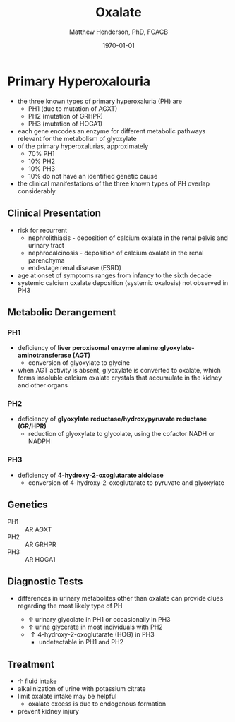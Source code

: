 #+TITLE: Oxalate
#+AUTHOR: Matthew Henderson, PhD, FCACB
#+DATE: \today


* Primary Hyperoxalouria 
- the three known types of primary hyperoxaluria (PH) are
  - PH1 (due to mutation of AGXT)
  - PH2 (mutation of GRHPR)
  - PH3 (mutation of HOGA1)
- each gene encodes an enzyme for different metabolic pathways
  relevant for the metabolism of glyoxylate
- of the primary hyperoxalurias, approximately
  - 70% PH1
  - 10% PH2
  - 10% PH3
  - 10% do not have an identified genetic cause
- the clinical manifestations of the three known types of
  PH overlap considerably

#+CAPTION[]:Glyoxylate Metabolism
#+NAME: fig:
#+ATTR_LaTeX: :width 0.9\textwidth
[[file:./figures/F1.large.jpg]]

** Clinical Presentation
- risk for recurrent
  - nephrolithiasis - deposition of calcium oxalate in the renal pelvis and urinary tract
  - nephrocalcinosis - deposition of calcium oxalate in the renal parenchyma
  - end-stage renal disease (ESRD)
- age at onset of symptoms ranges from infancy to the sixth decade
- systemic calcium oxalate deposition (systemic oxalosis) not observed in PH3
** Metabolic Derangement
*** PH1
- deficiency of *liver peroxisomal enzyme alanine:glyoxylate-aminotransferase (AGT)*
  - conversion of glyoxylate to glycine
- when AGT activity is absent, glyoxylate is converted to oxalate,
  which forms insoluble calcium oxalate crystals that accumulate in
  the kidney and other organs
*** PH2
- deficiency of  *glyoxylate reductase/hydroxypyruvate reductase (GR/HPR)*
  - reduction of glyoxylate to glycolate, using the cofactor NADH or NADPH
*** PH3
- deficiency of *4-hydroxy-2-oxoglutarate aldolase*
  - conversion of 4-hydroxy-2-oxoglutarate to pyruvate and glyoxylate
** Genetics
- PH1 :: AR AGXT
- PH2 :: AR GRHPR
- PH3 :: AR HOGA1
** Diagnostic Tests
- differences in urinary metabolites other than oxalate can provide
  clues regarding the most likely type of PH

  - \uparrow urinary glycolate in PH1 or occasionally in PH3
  - \uparrow urine glycerate in most individuals with PH2
  - \uparrow 4-hydroxy-2-oxoglutarate (HOG) in PH3
    -  undetectable in PH1 and PH2

#+CAPTION[]:Diagnosis of Primary Hyperoxaluria
#+NAME: fig:phdiag
#+ATTR_LaTeX: :width 0.9\textwidth
[[file:./figures/phdiag.png]]

** Treatment
- \uparrow fluid intake
- alkalinization of urine with potassium citrate
- limit oxalate intake may be helpful
  - oxalate excess is due to endogenous formation
- prevent kidney injury
